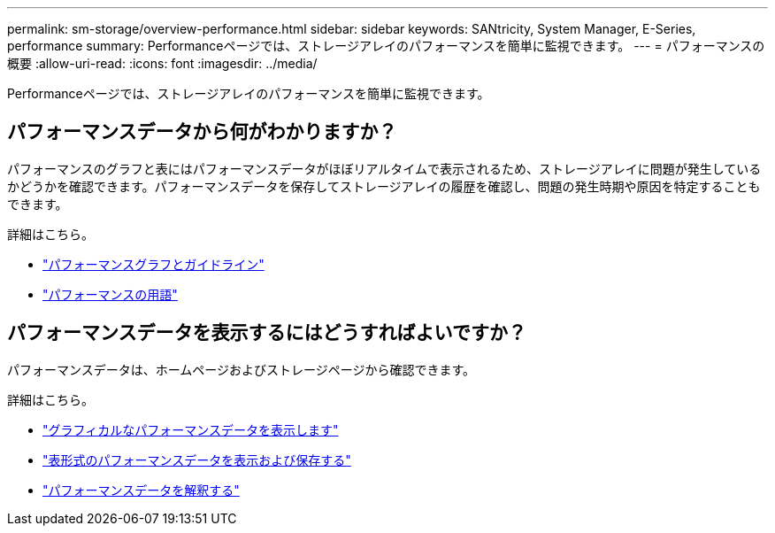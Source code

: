 ---
permalink: sm-storage/overview-performance.html 
sidebar: sidebar 
keywords: SANtricity, System Manager, E-Series, performance 
summary: Performanceページでは、ストレージアレイのパフォーマンスを簡単に監視できます。 
---
= パフォーマンスの概要
:allow-uri-read: 
:icons: font
:imagesdir: ../media/


[role="lead"]
Performanceページでは、ストレージアレイのパフォーマンスを簡単に監視できます。



== パフォーマンスデータから何がわかりますか？

パフォーマンスのグラフと表にはパフォーマンスデータがほぼリアルタイムで表示されるため、ストレージアレイに問題が発生しているかどうかを確認できます。パフォーマンスデータを保存してストレージアレイの履歴を確認し、問題の発生時期や原因を特定することもできます。

詳細はこちら。

* link:performance-graphs-guidelines.html["パフォーマンスグラフとガイドライン"]
* link:performance-terminology.html["パフォーマンスの用語"]




== パフォーマンスデータを表示するにはどうすればよいですか？

パフォーマンスデータは、ホームページおよびストレージページから確認できます。

詳細はこちら。

* link:view-performance-data-graphical.html["グラフィカルなパフォーマンスデータを表示します"]
* link:view-and-save-performance-data-tabular.html["表形式のパフォーマンスデータを表示および保存する"]
* link:interpret-performance-data.html["パフォーマンスデータを解釈する"]

